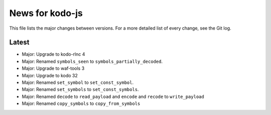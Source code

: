 News for kodo-js
================

This file lists the major changes between versions. For a more detailed list of
every change, see the Git log.

Latest
------
* Major: Upgrade to kodo-rlnc 4
* Major: Renamed ``symbols_seen`` to ``symbols_partially_decoded``.
* Major: Upgrade to waf-tools 3
* Major: Upgrade to kodo 32
* Major: Renamed ``set_symbol`` to ``set_const_symbol``.
* Major: Renamed ``set_symbols`` to ``set_const_symbols``.
* Major: Renamed ``decode`` to ``read_payload`` and ``encode`` and ``recode``
  to ``write_payload``
* Major: Renamed ``copy_symbols`` to ``copy_from_symbols``
